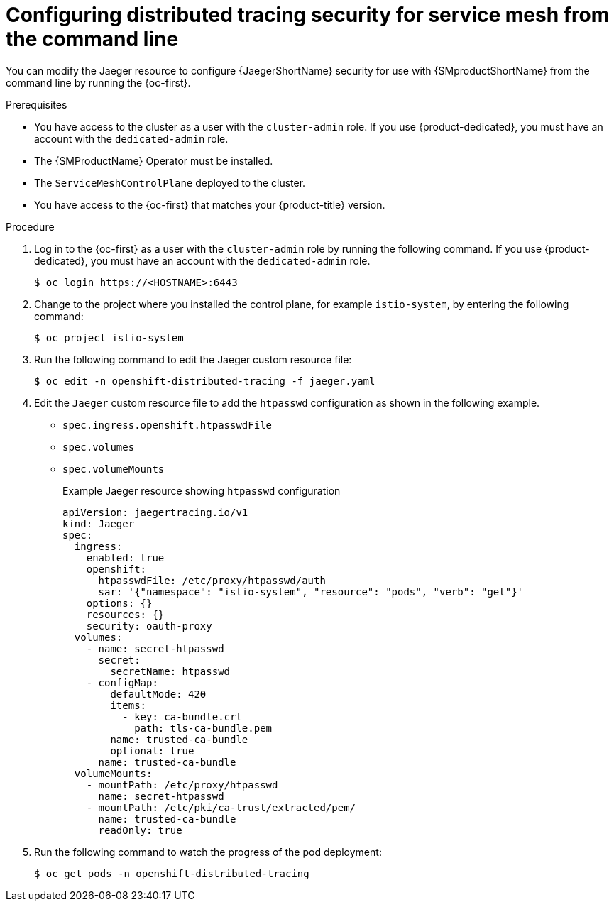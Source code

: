 ////
This module included in the following assemblies:
service_mesh/v2x/ossm-reference-jaeger.adoc
////

:_mod-docs-content-type: PROCEDURE
[id="distr-tracing-config-security-ossm-cli_{context}"]
= Configuring distributed tracing security for service mesh from the command line

You can modify the Jaeger resource to configure {JaegerShortName} security for use with {SMproductShortName} from the command line by running the {oc-first}.

.Prerequisites

* You have access to the cluster as a user with the `cluster-admin` role. If you use {product-dedicated}, you must have an account with the `dedicated-admin` role.
* The {SMProductName} Operator must be installed.
* The `ServiceMeshControlPlane` deployed to the cluster.
* You have access to the {oc-first} that matches your {product-title} version.

.Procedure

. Log in to the {oc-first} as a user with the `cluster-admin` role by running the following command. If you use {product-dedicated}, you must have an account with the `dedicated-admin` role.
+
[source,terminal]
----
$ oc login https://<HOSTNAME>:6443
----
+
. Change to the project where you installed the control plane, for example `istio-system`, by entering the following command:
+
[source,terminal]
----
$ oc project istio-system
----
+
. Run the following command to edit the Jaeger custom resource file:
+
[source,terminal]
----
$ oc edit -n openshift-distributed-tracing -f jaeger.yaml
----
+
. Edit the `Jaeger` custom resource file to add the `htpasswd` configuration as shown in the following example.

* `spec.ingress.openshift.htpasswdFile`
* `spec.volumes`
* `spec.volumeMounts`
+

.Example Jaeger resource showing `htpasswd` configuration
[source,yaml]
----
apiVersion: jaegertracing.io/v1
kind: Jaeger
spec:
  ingress:
    enabled: true
    openshift:
      htpasswdFile: /etc/proxy/htpasswd/auth
      sar: '{"namespace": "istio-system", "resource": "pods", "verb": "get"}'
    options: {}
    resources: {}
    security: oauth-proxy
  volumes:
    - name: secret-htpasswd
      secret:
        secretName: htpasswd
    - configMap:
        defaultMode: 420
        items:
          - key: ca-bundle.crt
            path: tls-ca-bundle.pem
        name: trusted-ca-bundle
        optional: true
      name: trusted-ca-bundle
  volumeMounts:
    - mountPath: /etc/proxy/htpasswd
      name: secret-htpasswd
    - mountPath: /etc/pki/ca-trust/extracted/pem/
      name: trusted-ca-bundle
      readOnly: true
----
+
. Run the following command to watch the progress of the pod deployment:
+
[source,terminal]
----
$ oc get pods -n openshift-distributed-tracing
----
